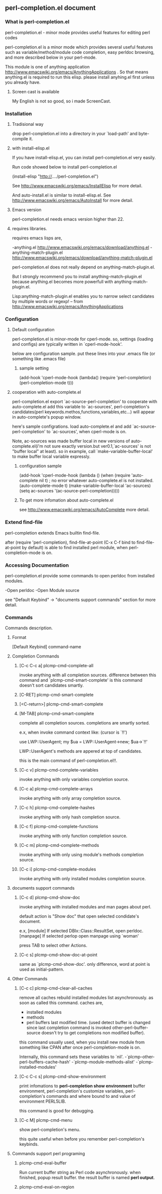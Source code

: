 ** perl-completion.el document
*** What is perl-completion.el
    perl-completion.el - minor mode provides useful features for editing perl codes

    perl-completion.el is a minor mode which provides several useful features such as variable/method/module code completion, easy perldoc browsing, and more described below in your perl-mode.

    This module is one of anything application http://www.emacswiki.org/emacs/AnythingApplications .
    So that means anything.el is required to run this elisp. please install anyhing.el first unless you already have.

**** Screen cast is available
     My English is not so good, so i made ScreenCast.

*** Installation
**** Tradisional way
    drop perl-completion.el into a directory in your `load-path' and byte-compile it.

**** with install-elisp.el
    If you have install-elisp.el, you can install perl-completion.el very easily.

    Run code showed below to install perl-completion.el

        (install-elisp "http://..../perl-completion.el")

    See http://www.emacswiki.org/emacs/InstallElisp for more detail.

    And auto-install.el is similar to install-elisp.el.
    See http://www.emacswiki.org/emacs/AutoInstall for more detail.

**** Emacs version
     perl-completion.el needs emacs version higher than 22.

**** requires libraries.
     requires emacs lisps are,

     -anything.el http://www.emacswiki.org/emacs/download/anything.el
     -anything-match-plugin.el http://www.emacswiki.org/emacs/download/anything-match-plugin.el

     perl-completion.el does not really depend on anything-match-plugin.el.

     But I strongly recommend you to install anything-match-plugin.el
     because anything.el becomes more powerfull with anything-match-plugin.el.

     Lisp:anything-match-plugin.el enables you to narrow select candidates by multiple words or regexp! -- from http://www.emacswiki.org/emacs/AnythingApplications

*** Configuration

**** Default configuration
     perl-completion.el is minor-mode for cperl-mode.
     so, settings (loading and configs) are typically written in `cperl-mode-hook'.

     below are configuration sample.
     put these lines into your .emacs file (or something like .emacs file)

***** sample setting
(add-hook 'cperl-mode-hook
          (lambda()
            (require 'perl-completion)
            (perl-completion-mode t)))

**** cooperation with auto-complete.el
     perl-completion.el export `ac-source-perl-completion' to cooperate with auto-complete.el
     add this variable to `ac-sources', perl-completion's candidates(perl keywords.methos,functions,variables,etc...) will appear in auto-complete's popup window.

     here's sample configrations.
     load auto-complete.el and add `ac-source-perl-completion' to `ac-sources', when cperl-mode is on.

     Note, ac-sources was made buffer local in new versions of auto-complete.el(i'm not sure exactly version.but ver0.1,`ac-sources' is not "buffer local" at least).
           so in example, call `make-variable-buffer-local' to make buffer local variable expressly.

***** configuration sample
(add-hook  'cperl-mode-hook
           (lambda ()
             (when (require 'auto-complete nil t) ; no error whatever auto-complete.el is not installed.
               (auto-complete-mode t)
               (make-variable-buffer-local 'ac-sources)
               (setq ac-sources
                     '(ac-source-perl-completion)))))

***** To get more infomation about auto-complete.el
      see http://www.emacswiki.org/emacs/AutoComplete more detail.



*** Extend find-file
    perl-completion extends Emacs builtin find-file.

    after (require 'perl-completion),
    find-file-at-point (C-x C-f bind to find-file-at-point by default) is able to find installed perl module, when perl-completion-mode is on.

*** Accessing Documentation
    perl-completion.el provide some commands to open perldoc from installed modules.

    -Open perldoc
    -Open Module source

    see "Default Keybind" -> "documents support commands" section for more detail.

*** Commands
    Commands description.

**** Format
     [Default Keybind] command-name

**** Completion Commands

***** [C-c C-c a] plcmp-cmd-complete-all
      invoke anything with all completion sources.
      difference between this command and `plcmp-cmd-smart-complete'
      is this command doesn't sort candidates smartly.

***** [C-RET] plcmp-cmd-smart-complete
***** [<C-return>] plcmp-cmd-smart-complete
***** [M-TAB] plcmp-cmd-smart-complete
      complete all completion sources.
      completions are smartly sorted.

      e.x,
      when invoke command context like: (cursor is `!!')

use LWP::UserAgent;
my $ua = LWP::UserAgent->new;
$ua->`!!'

      LWP::UserAgent's methods are appered at top of candidates.


      this is the main command of perl-completion.el!!.

***** [C-c v] plcmp-cmd-complete-variables
      invoke anything with only variables completion source.

***** [C-c a] plcmp-cmd-complete-arrays
      invoke anything with only array completion source.

***** [C-c h] plcmp-cmd-complete-hashes
      invoke anything with only hash completion source.

***** [C-c f] plcmp-cmd-complete-functions
      invoke anything with only function completion source.

***** [C-c m] plcmp-cmd-complete-methods
      invoke anything with only using module's methods completion source.

***** [C-c i] plcmp-cmd-complete-modules
      invoke anything with only installed modules completion source.

**** documents support commands

***** [C-c d] plcmp-cmd-show-doc
      invoke anything with installed modules and man pages about perl.

      default action is "Show doc" that open selected condidate's document.

      e.x,
      [module]
      If selected DBIx::Class::ResultSet, open perldoc.
      [manpage]
      If selected perlop open manpage using `woman'

      press TAB to select other Actions.
***** [C-c s] plcmp-cmd-show-doc-at-point
      same as `plcmp-cmd-show-doc'.
      only difference, word at point is used as initial-pattern.

**** Other Commands

***** [C-c c] plcmp-cmd-clear-all-caches
      remove all caches
      rebuild installed modules list asynchronously. as soon as called this command.
      caches are,
      - installed modules
      - methods
      - perl buffers last modified time. (used detect buffer is changed since last completion command is invoked
                                          other-perl-buffer-source doesn't try to get completions non modified buffer).

      this command usually used, when you install new module from something like CPAN after once perl-completion-mode is on.

      Internally, this command sets these variables to `nil'.
      -`plcmp-other-perl-buffers-cache-hash'
      -`plcmp-module-methods-alist'
      -`plcmp-installed-modules'



***** [C-c C-c s] plcmp-cmd-show-environment
      print infomations to *perl-completion show environment* buffer
      environment,
      perl-completion's customize variables,
      perl-completion's commands and where bound to and value of environment PERL5LIB.

      this command is good for debugging.

***** [C-c M] plcmp-cmd-menu
      show perl-completion's menu.

      this quite useful when before you remember perl-completion's keybinds.

**** Commands support perl programing

***** plcmp-cmd-eval-buffer
      Run current buffer string as Perl code asynchronously.
      when finished, popup result buffer.
      the result buffer is named *perl output*.

***** plcmp-cmd-eval-on-region
      Run selected region as Perl code asynchronously.
      when finished, popup result buffer.
      the result buffer is named *perl output*.

      If run perl process is exit with nonzero status, using `switch-to-buffer' instead of `pop-to-buffer'

*** Customize Variables

**** plcmp-lib-directory-re
     regexp to detect directory that automatically added to PERL5LIB when build completions.

     e.x,
     If you are editting file at "~/dev/SomeModule/lib/SomeModule/Hoge.pm",
     "~/dev/SomeModule/lib/" is added to PERL5LIB when invoke completion commands.

     default value is "lib/"

**** plcmp-use-keymap
     If this value is nil,
     perl-completion-mode doesn't use own key-map.

     it is useful if you want to use own keybind,
     or don't like default keybinds.

     Note, keymap is defined at library loading phase.
     so this variables's value should be set before `require'.

     e.x,
     ;; ok, dont use default keybinds.
     (setq plcmp-use-keymap nil)
     (require 'perl-completion)


     ;; NG when `plcmp-use-keymap' is set, plcmp-mode-map is defined already.
     (require 'perl-completion)
     (setq plcmp-use-keymap nil)


**** plcmp-extra-using-modules
     list of String or Alist

     If value is String(module name),
     module name is always appear in candidates.

     If value is Alist ("module-name" . "extra-module-name"),
     and module-name is using in current buffer,
     extra-module-name's methods are appear in candidates.

     e.x,
     (setq plcmp-extra-using-modules '("DBIx::Class::ResultSet"))
     (setq plcmp-extra-using-modules '(("LWP::UserAgent" . "HTTP::Response")))
     ;; also can both of them
     (setq plcmp-extra-using-modules '("DBIx::Class::ResultSet" ("LWP::UserAgent" . "HTTP::Response")))

**** plcmp-perl-buffer-re
     Regexp

     To Detect buffer is perl buffer or not.

     default value is "\\.[pP][lmLM]$"

**** plcmp-other-perl-buffer-limit-number
     Number

     how many buffers get buffer words `plcmp-get-sources-other-perl-buffers-words'.  Fixme

     default value is 30

**** plcmp-module-filter-list
     list of String(module name)

     module is not appear in method completion list.

     default value is '("strict" "warning")

**** plcmp-additional-PERL5LIB-directories
     list of String(directory)

     directory is added to PERL5LIB when invoke completion commands.

**** plcmp-coding-system
     If this value is not nil,
     value is bind to `coding-system-for-read' and `coding-system-for-write' temporary around these commands:
     `plcmp-cmd-eval-buffer'
     `plcmp-cmd-eval-buffer-and-go'
     `plcmp-cmd-eval-on-region'

*** Author

**** name
     IMAKADO

**** email
     ken.imakado -at- gmail.com

**** blog
     http://d.hatena.ne.jp/IMAKADO

**** twitter
     imakado

**** wassr (micro blog service. like twitter)
     imakado

*** FAQ
***** I don't like default keybind
      If you don't wanna use default keybind,
      set `plcmp-use-keymap' to `nil',
      then perl-completion-mode doesn't use own key-map any more.

      Note, keymap is defined at library loading phase.

***** I want to use perl-completion's commands everywhere
      you can use `global-set-key' to define global key.
      e.x,
      (global-set-key (kbd "C-M-p") 'plcmp-cmd-show-doc)

      see Commands section for command list.
